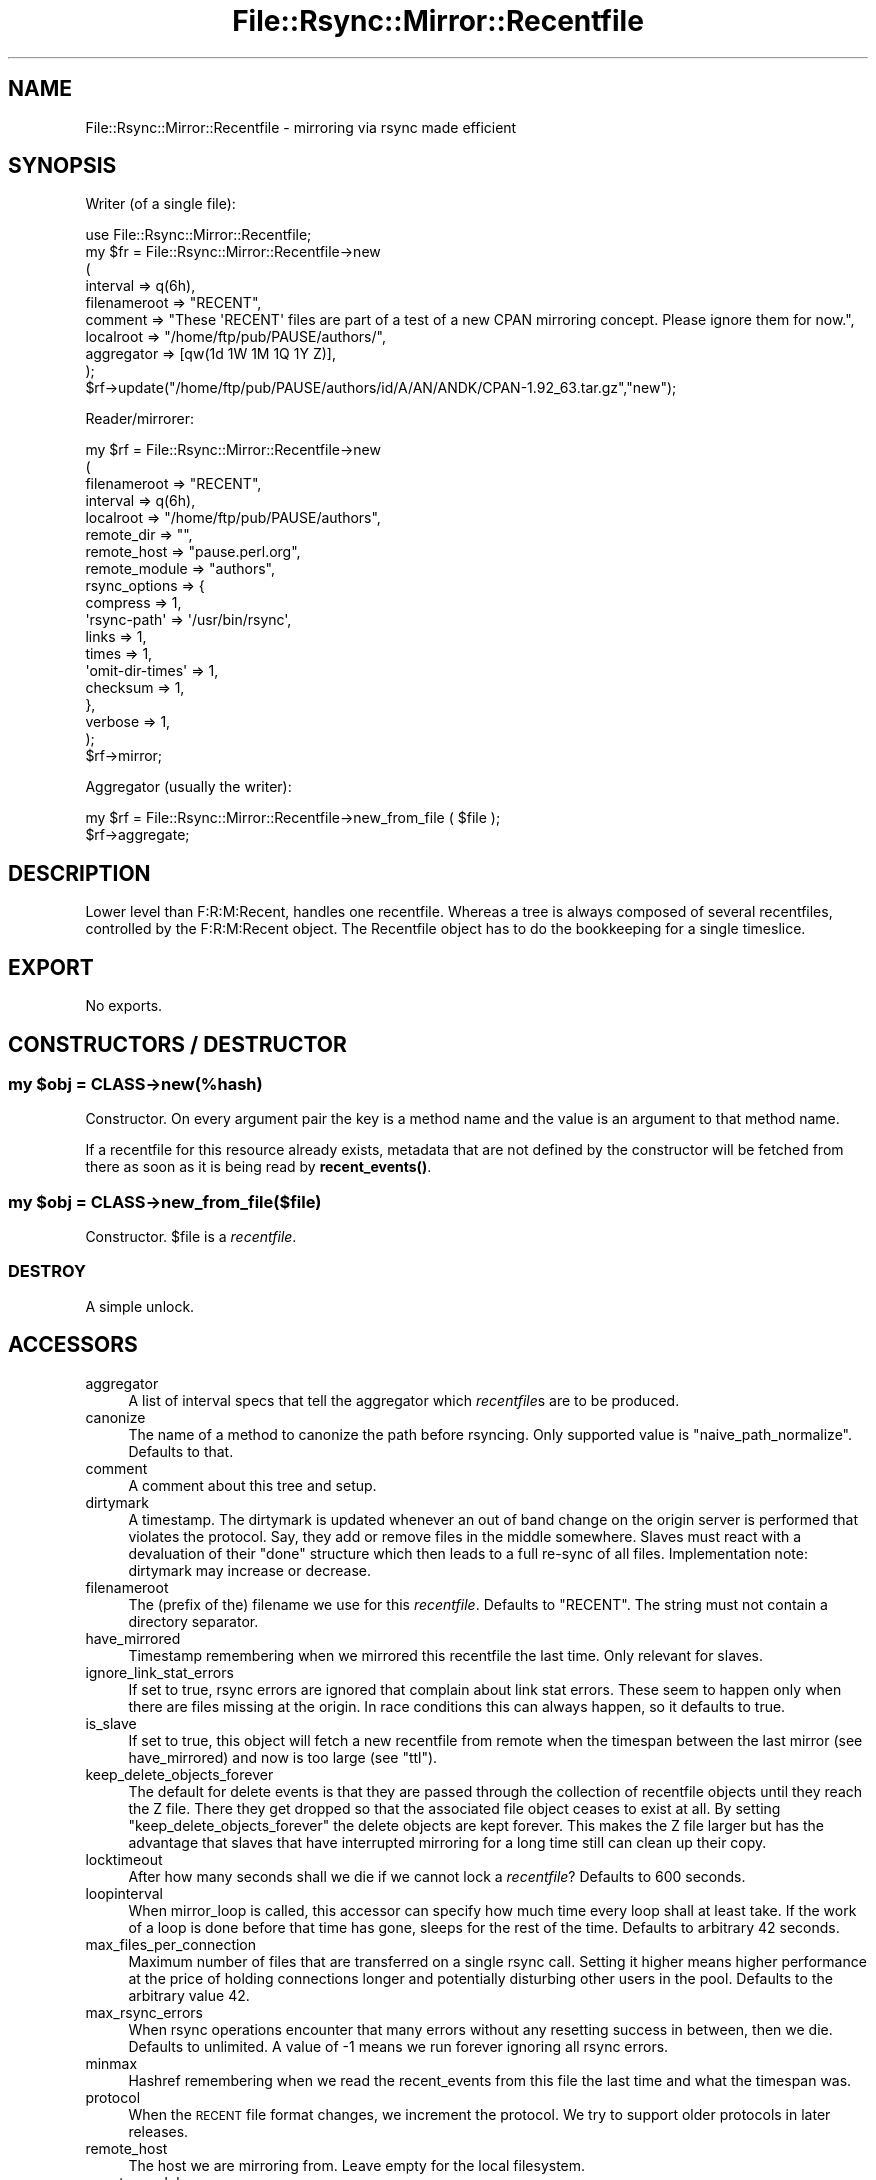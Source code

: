 .\" Automatically generated by Pod::Man 4.14 (Pod::Simple 3.40)
.\"
.\" Standard preamble:
.\" ========================================================================
.de Sp \" Vertical space (when we can't use .PP)
.if t .sp .5v
.if n .sp
..
.de Vb \" Begin verbatim text
.ft CW
.nf
.ne \\$1
..
.de Ve \" End verbatim text
.ft R
.fi
..
.\" Set up some character translations and predefined strings.  \*(-- will
.\" give an unbreakable dash, \*(PI will give pi, \*(L" will give a left
.\" double quote, and \*(R" will give a right double quote.  \*(C+ will
.\" give a nicer C++.  Capital omega is used to do unbreakable dashes and
.\" therefore won't be available.  \*(C` and \*(C' expand to `' in nroff,
.\" nothing in troff, for use with C<>.
.tr \(*W-
.ds C+ C\v'-.1v'\h'-1p'\s-2+\h'-1p'+\s0\v'.1v'\h'-1p'
.ie n \{\
.    ds -- \(*W-
.    ds PI pi
.    if (\n(.H=4u)&(1m=24u) .ds -- \(*W\h'-12u'\(*W\h'-12u'-\" diablo 10 pitch
.    if (\n(.H=4u)&(1m=20u) .ds -- \(*W\h'-12u'\(*W\h'-8u'-\"  diablo 12 pitch
.    ds L" ""
.    ds R" ""
.    ds C` ""
.    ds C' ""
'br\}
.el\{\
.    ds -- \|\(em\|
.    ds PI \(*p
.    ds L" ``
.    ds R" ''
.    ds C`
.    ds C'
'br\}
.\"
.\" Escape single quotes in literal strings from groff's Unicode transform.
.ie \n(.g .ds Aq \(aq
.el       .ds Aq '
.\"
.\" If the F register is >0, we'll generate index entries on stderr for
.\" titles (.TH), headers (.SH), subsections (.SS), items (.Ip), and index
.\" entries marked with X<> in POD.  Of course, you'll have to process the
.\" output yourself in some meaningful fashion.
.\"
.\" Avoid warning from groff about undefined register 'F'.
.de IX
..
.nr rF 0
.if \n(.g .if rF .nr rF 1
.if (\n(rF:(\n(.g==0)) \{\
.    if \nF \{\
.        de IX
.        tm Index:\\$1\t\\n%\t"\\$2"
..
.        if !\nF==2 \{\
.            nr % 0
.            nr F 2
.        \}
.    \}
.\}
.rr rF
.\" ========================================================================
.\"
.IX Title "File::Rsync::Mirror::Recentfile 3"
.TH File::Rsync::Mirror::Recentfile 3 "2020-04-13" "perl v5.32.0" "User Contributed Perl Documentation"
.\" For nroff, turn off justification.  Always turn off hyphenation; it makes
.\" way too many mistakes in technical documents.
.if n .ad l
.nh
.SH "NAME"
File::Rsync::Mirror::Recentfile \- mirroring via rsync made efficient
.SH "SYNOPSIS"
.IX Header "SYNOPSIS"
Writer (of a single file):
.PP
.Vb 10
\&    use File::Rsync::Mirror::Recentfile;
\&    my $fr = File::Rsync::Mirror::Recentfile\->new
\&      (
\&       interval => q(6h),
\&       filenameroot => "RECENT",
\&       comment => "These \*(AqRECENT\*(Aq files are part of a test of a new CPAN mirroring concept. Please ignore them for now.",
\&       localroot => "/home/ftp/pub/PAUSE/authors/",
\&       aggregator => [qw(1d 1W 1M 1Q 1Y Z)],
\&      );
\&    $rf\->update("/home/ftp/pub/PAUSE/authors/id/A/AN/ANDK/CPAN\-1.92_63.tar.gz","new");
.Ve
.PP
Reader/mirrorer:
.PP
.Vb 10
\&    my $rf = File::Rsync::Mirror::Recentfile\->new
\&      (
\&       filenameroot => "RECENT",
\&       interval => q(6h),
\&       localroot => "/home/ftp/pub/PAUSE/authors",
\&       remote_dir => "",
\&       remote_host => "pause.perl.org",
\&       remote_module => "authors",
\&       rsync_options => {
\&                         compress => 1,
\&                         \*(Aqrsync\-path\*(Aq => \*(Aq/usr/bin/rsync\*(Aq,
\&                         links => 1,
\&                         times => 1,
\&                         \*(Aqomit\-dir\-times\*(Aq => 1,
\&                         checksum => 1,
\&                        },
\&       verbose => 1,
\&      );
\&    $rf\->mirror;
.Ve
.PP
Aggregator (usually the writer):
.PP
.Vb 2
\&    my $rf = File::Rsync::Mirror::Recentfile\->new_from_file ( $file );
\&    $rf\->aggregate;
.Ve
.SH "DESCRIPTION"
.IX Header "DESCRIPTION"
Lower level than F:R:M:Recent, handles one recentfile. Whereas a tree
is always composed of several recentfiles, controlled by the
F:R:M:Recent object. The Recentfile object has to do the bookkeeping
for a single timeslice.
.SH "EXPORT"
.IX Header "EXPORT"
No exports.
.SH "CONSTRUCTORS / DESTRUCTOR"
.IX Header "CONSTRUCTORS / DESTRUCTOR"
.ie n .SS "my $obj = \s-1CLASS\-\s0>new(%hash)"
.el .SS "my \f(CW$obj\fP = \s-1CLASS\-\s0>new(%hash)"
.IX Subsection "my $obj = CLASS->new(%hash)"
Constructor. On every argument pair the key is a method name and the
value is an argument to that method name.
.PP
If a recentfile for this resource already exists, metadata that are
not defined by the constructor will be fetched from there as soon as
it is being read by \fBrecent_events()\fR.
.ie n .SS "my $obj = \s-1CLASS\-\s0>new_from_file($file)"
.el .SS "my \f(CW$obj\fP = \s-1CLASS\-\s0>new_from_file($file)"
.IX Subsection "my $obj = CLASS->new_from_file($file)"
Constructor. \f(CW$file\fR is a \fIrecentfile\fR.
.SS "\s-1DESTROY\s0"
.IX Subsection "DESTROY"
A simple unlock.
.SH "ACCESSORS"
.IX Header "ACCESSORS"
.IP "aggregator" 4
.IX Item "aggregator"
A list of interval specs that tell the aggregator which \fIrecentfile\fRs
are to be produced.
.IP "canonize" 4
.IX Item "canonize"
The name of a method to canonize the path before rsyncing. Only
supported value is \f(CW\*(C`naive_path_normalize\*(C'\fR. Defaults to that.
.IP "comment" 4
.IX Item "comment"
A comment about this tree and setup.
.IP "dirtymark" 4
.IX Item "dirtymark"
A timestamp. The dirtymark is updated whenever an out of band change
on the origin server is performed that violates the protocol. Say,
they add or remove files in the middle somewhere. Slaves must react
with a devaluation of their \f(CW\*(C`done\*(C'\fR structure which then leads to a
full re-sync of all files. Implementation note: dirtymark may increase
or decrease.
.IP "filenameroot" 4
.IX Item "filenameroot"
The (prefix of the) filename we use for this \fIrecentfile\fR. Defaults to
\&\f(CW\*(C`RECENT\*(C'\fR. The string must not contain a directory separator.
.IP "have_mirrored" 4
.IX Item "have_mirrored"
Timestamp remembering when we mirrored this recentfile the last time.
Only relevant for slaves.
.IP "ignore_link_stat_errors" 4
.IX Item "ignore_link_stat_errors"
If set to true, rsync errors are ignored that complain about link stat
errors. These seem to happen only when there are files missing at the
origin. In race conditions this can always happen, so it defaults to
true.
.IP "is_slave" 4
.IX Item "is_slave"
If set to true, this object will fetch a new recentfile from remote
when the timespan between the last mirror (see have_mirrored) and now
is too large (see \f(CW\*(C`ttl\*(C'\fR).
.IP "keep_delete_objects_forever" 4
.IX Item "keep_delete_objects_forever"
The default for delete events is that they are passed through the
collection of recentfile objects until they reach the Z file. There
they get dropped so that the associated file object ceases to exist at
all. By setting \f(CW\*(C`keep_delete_objects_forever\*(C'\fR the delete objects are
kept forever. This makes the Z file larger but has the advantage that
slaves that have interrupted mirroring for a long time still can clean
up their copy.
.IP "locktimeout" 4
.IX Item "locktimeout"
After how many seconds shall we die if we cannot lock a \fIrecentfile\fR?
Defaults to 600 seconds.
.IP "loopinterval" 4
.IX Item "loopinterval"
When mirror_loop is called, this accessor can specify how much time
every loop shall at least take. If the work of a loop is done before
that time has gone, sleeps for the rest of the time. Defaults to
arbitrary 42 seconds.
.IP "max_files_per_connection" 4
.IX Item "max_files_per_connection"
Maximum number of files that are transferred on a single rsync call.
Setting it higher means higher performance at the price of holding
connections longer and potentially disturbing other users in the pool.
Defaults to the arbitrary value 42.
.IP "max_rsync_errors" 4
.IX Item "max_rsync_errors"
When rsync operations encounter that many errors without any resetting
success in between, then we die. Defaults to unlimited. A value of
\&\-1 means we run forever ignoring all rsync errors.
.IP "minmax" 4
.IX Item "minmax"
Hashref remembering when we read the recent_events from this file the
last time and what the timespan was.
.IP "protocol" 4
.IX Item "protocol"
When the \s-1RECENT\s0 file format changes, we increment the protocol. We try
to support older protocols in later releases.
.IP "remote_host" 4
.IX Item "remote_host"
The host we are mirroring from. Leave empty for the local filesystem.
.IP "remote_module" 4
.IX Item "remote_module"
Rsync servers have so called modules to separate directory trees from
each other. Put here the name of the module under which we are
mirroring. Leave empty for local filesystem.
.IP "rsync_options" 4
.IX Item "rsync_options"
Things like compress, links, times or checksums. Passed in to the
File::Rsync object used to run the mirror.
.IP "serializer_suffix" 4
.IX Item "serializer_suffix"
Mostly untested accessor. The only well tested format for
\&\fIrecentfile\fRs at the moment is \s-1YAML.\s0 It is used with YAML::Syck via
Data::Serializer. But in principle other formats are supported as
well. See section \s-1SERIALIZERS\s0 below.
.IP "sleep_per_connection" 4
.IX Item "sleep_per_connection"
Sleep that many seconds (floating point \s-1OK\s0) after every chunk of rsyncing
has finished. Defaults to arbitrary 0.42.
.IP "tempdir" 4
.IX Item "tempdir"
Directory to write temporary files to. Must allow rename operations
into the tree which usually means it must live on the same partition
as the target directory. Defaults to \f(CW\*(C`$self\->localroot\*(C'\fR.
.IP "ttl" 4
.IX Item "ttl"
Time to live. Number of seconds after which this recentfile must be
fetched again from the origin server. Only relevant for slaves.
Defaults to arbitrary 24.2 seconds.
.IP "verbose" 4
.IX Item "verbose"
Boolean to turn on a bit verbosity.
.IP "verboselog" 4
.IX Item "verboselog"
Path to the logfile to write verbose progress information to. This is
a primitive stop gap solution to get simple verbose logging working.
Switching to Log4perl or similar is probably the way to go.
.SH "METHODS"
.IX Header "METHODS"
.ie n .SS "(void) $obj\->aggregate( %options )"
.el .SS "(void) \f(CW$obj\fP\->aggregate( \f(CW%options\fP )"
.IX Subsection "(void) $obj->aggregate( %options )"
Takes all intervals that are collected in the accessor called
aggregator. Sorts them by actual length of the interval.
Removes those that are shorter than our own interval. Then merges this
object into the next larger object. The merging continues upwards
as long as the next \fIrecentfile\fR is old enough to warrant a merge.
.PP
If a merge is warranted is decided according to the interval of the
previous interval so that larger files are not so often updated as
smaller ones. If \f(CW$options\fR{force} is true, all files get updated.
.PP
Here is an example to illustrate the behaviour. Given aggregators
.PP
.Vb 1
\&  1h 1d 1W 1M 1Q 1Y Z
.Ve
.PP
then
.PP
.Vb 6
\&  1h updates 1d on every call to aggregate()
\&  1d updates 1W earliest after 1h
\&  1W updates 1M earliest after 1d
\&  1M updates 1Q earliest after 1W
\&  1Q updates 1Y earliest after 1M
\&  1Y updates  Z earliest after 1Q
.Ve
.PP
Note that all but the smallest recentfile get updated at an arbitrary
rate and as such are quite useless on their own.
.ie n .SS "$hashref = $obj\->delayed_operations"
.el .SS "\f(CW$hashref\fP = \f(CW$obj\fP\->delayed_operations"
.IX Subsection "$hashref = $obj->delayed_operations"
A hash of hashes containing unlink and rmdir operations which had to
wait until the recentfile got unhidden in order to not confuse
downstream mirrors (in case we have some).
.ie n .SS "$done = $obj\->done"
.el .SS "\f(CW$done\fP = \f(CW$obj\fP\->done"
.IX Subsection "$done = $obj->done"
\&\f(CW$done\fR is a reference to a File::Rsync::Mirror::Recentfile::Done
object that keeps track of rsync activities. Only needed and used when
we are a mirroring slave.
.ie n .SS "$tempfilename = $obj\->get_remote_recentfile_as_tempfile ()"
.el .SS "\f(CW$tempfilename\fP = \f(CW$obj\fP\->get_remote_recentfile_as_tempfile ()"
.IX Subsection "$tempfilename = $obj->get_remote_recentfile_as_tempfile ()"
Stores the remote \fIrecentfile\fR locally as a tempfile. The caller is
responsible to remove the file after use.
.PP
Note: if you're intending to act as an rsync server for other slaves,
then you must prefer this method to fetch that file with
\&\fBget_remotefile()\fR. Otherwise downstream mirrors would expect you to
already have mirrored all the files that are in the \fIrecentfile\fR
before you have them mirrored.
.ie n .SS "$localpath = $obj\->get_remotefile ( $relative_path )"
.el .SS "\f(CW$localpath\fP = \f(CW$obj\fP\->get_remotefile ( \f(CW$relative_path\fP )"
.IX Subsection "$localpath = $obj->get_remotefile ( $relative_path )"
Rsyncs one single remote file to local filesystem.
.PP
Note: no locking is done on this file. Any number of processes may
mirror this object.
.PP
Note \s-1II:\s0 do not use for recentfiles. If you are a cascading
slave/server combination, it would confuse other slaves. They would
expect the contents of these recentfiles to be available. Use
\&\fBget_remote_recentfile_as_tempfile()\fR instead.
.ie n .SS "$obj\->interval ( $interval_spec )"
.el .SS "\f(CW$obj\fP\->interval ( \f(CW$interval_spec\fP )"
.IX Subsection "$obj->interval ( $interval_spec )"
Get/set accessor. \f(CW$interval_spec\fR is a string and described below in
the section \s-1INTERVAL SPEC.\s0
.ie n .SS "$secs = $obj\->interval_secs ( $interval_spec )"
.el .SS "\f(CW$secs\fP = \f(CW$obj\fP\->interval_secs ( \f(CW$interval_spec\fP )"
.IX Subsection "$secs = $obj->interval_secs ( $interval_spec )"
\&\f(CW$interval_spec\fR is described below in the section \s-1INTERVAL SPEC.\s0 If
empty defaults to the inherent interval for this object.
.ie n .SS "$obj\->localroot ( $localroot )"
.el .SS "\f(CW$obj\fP\->localroot ( \f(CW$localroot\fP )"
.IX Subsection "$obj->localroot ( $localroot )"
Get/set accessor. The local root of the tree. Guaranteed without
trailing slash.
.ie n .SS "$ret = $obj\->local_path($path_found_in_recentfile)"
.el .SS "\f(CW$ret\fP = \f(CW$obj\fP\->local_path($path_found_in_recentfile)"
.IX Subsection "$ret = $obj->local_path($path_found_in_recentfile)"
Combines the path to our local mirror and the path of an object found
in this \fIrecentfile\fR. In other words: the target of a mirror operation.
.PP
Implementation note: We split on slashes and then use
File::Spec::catfile to adjust to the local operating system.
.ie n .SS "(void) $obj\->lock"
.el .SS "(void) \f(CW$obj\fP\->lock"
.IX Subsection "(void) $obj->lock"
Locking is implemented with an \f(CW\*(C`mkdir\*(C'\fR on a locking directory
(\f(CW\*(C`.lock\*(C'\fR appended to \f(CW$rfile\fR).
.ie n .SS "(void) $obj\->merge ($other)"
.el .SS "(void) \f(CW$obj\fP\->merge ($other)"
.IX Subsection "(void) $obj->merge ($other)"
Bulk update of this object with another one. It's used to merge a
smaller and younger \f(CW$other\fR object into the current one. If this file
is a \f(CW\*(C`Z\*(C'\fR file, then we normally do not merge in objects of type
\&\f(CW\*(C`delete\*(C'\fR; this can be overridden by setting
keep_delete_objects_forever. But if we encounter an object of type
delete we delete the corresponding \f(CW\*(C`new\*(C'\fR object if we have it.
.PP
If there is nothing to be merged, nothing is done.
.SS "merged"
.IX Subsection "merged"
Hashref denoting when this recentfile has been merged into some other
at which epoch.
.ie n .SS "$hashref = $obj\->meta_data"
.el .SS "\f(CW$hashref\fP = \f(CW$obj\fP\->meta_data"
.IX Subsection "$hashref = $obj->meta_data"
Returns the hashref of metadata that the server has to add to the
\&\fIrecentfile\fR.
.ie n .SS "$success = $obj\->mirror ( %options )"
.el .SS "\f(CW$success\fP = \f(CW$obj\fP\->mirror ( \f(CW%options\fP )"
.IX Subsection "$success = $obj->mirror ( %options )"
Mirrors the files in this \fIrecentfile\fR as reported by
\&\f(CW\*(C`recent_events\*(C'\fR. Options named \f(CW\*(C`after\*(C'\fR, \f(CW\*(C`before\*(C'\fR, \f(CW\*(C`max\*(C'\fR are passed
through to the \f(CW\*(C`recent_events\*(C'\fR call. The boolean option \f(CW\*(C`piecemeal\*(C'\fR,
if true, causes \f(CW\*(C`mirror\*(C'\fR to only rsync \f(CW\*(C`max_files_per_connection\*(C'\fR
and keep track of the rsynced files so that future calls will rsync
different files until all files are brought to sync.
.ie n .SS "$success = $obj\->mirror_path ( $arrref | $path )"
.el .SS "\f(CW$success\fP = \f(CW$obj\fP\->mirror_path ( \f(CW$arrref\fP | \f(CW$path\fP )"
.IX Subsection "$success = $obj->mirror_path ( $arrref | $path )"
If the argument is a scalar it is treated as a path. The remote path
is mirrored into the local copy. \f(CW$path\fR is the path found in the
\&\fIrecentfile\fR, i.e. it is relative to the root directory of the
mirror.
.PP
If the argument is an array reference then all elements are treated as
a path below the current tree and all are rsynced with a single
command (and a single connection).
.ie n .SS "$path = $obj\->naive_path_normalize ($path)"
.el .SS "\f(CW$path\fP = \f(CW$obj\fP\->naive_path_normalize ($path)"
.IX Subsection "$path = $obj->naive_path_normalize ($path)"
Takes an absolute unix style path as argument and canonicalizes it to
a shorter path if possible, removing things like double slashes or
\&\f(CW\*(C`/./\*(C'\fR and removes references to \f(CW\*(C`../\*(C'\fR directories to get a shorter
unambiguos path. This is used to make the code easier that determines
if a file passed to \f(CW\*(C`upgrade()\*(C'\fR is indeed below our \f(CW\*(C`localroot\*(C'\fR.
.ie n .SS "$ret = $obj\->read_recent_1 ( $data )"
.el .SS "\f(CW$ret\fP = \f(CW$obj\fP\->read_recent_1 ( \f(CW$data\fP )"
.IX Subsection "$ret = $obj->read_recent_1 ( $data )"
Delegate of \f(CW\*(C`recent_events()\*(C'\fR on protocol 1
.ie n .SS "$array_ref = $obj\->recent_events ( %options )"
.el .SS "\f(CW$array_ref\fP = \f(CW$obj\fP\->recent_events ( \f(CW%options\fP )"
.IX Subsection "$array_ref = $obj->recent_events ( %options )"
Note: the code relies on the resource being written atomically. We
cannot lock because we may have no write access. If the caller has
write access (eg. \fBaggregate()\fR or \fBupdate()\fR), it has to care for any
necessary locking and it \s-1MUST\s0 write atomically.
.PP
If \f(CW$options{after}\fR is specified, only file events after this
timestamp are returned.
.PP
If \f(CW$options{before}\fR is specified, only file events before this
timestamp are returned.
.PP
If \f(CW$options{max}\fR is specified only a maximum of this many most
recent events is returned.
.PP
If \f(CW$options{\*(Aqskip\-deletes\*(Aq}\fR is specified, no files-to-be-deleted
will be returned.
.PP
If \f(CW$options{contains}\fR is specified the value must be a hash
reference containing a query. The query may contain the keys \f(CW\*(C`epoch\*(C'\fR,
\&\f(CW\*(C`path\*(C'\fR, and \f(CW\*(C`type\*(C'\fR. Each represents a condition that must be met. If
there is more than one such key, the conditions are ANDed.
.PP
If \f(CW$options{info}\fR is specified, it must be a hashref. This hashref
will be filled with metadata about the unfiltered recent_events of
this object, in key \f(CW\*(C`first\*(C'\fR there is the first item, in key \f(CW\*(C`last\*(C'\fR
is the last.
.ie n .SS "$ret = $obj\->rfilename"
.el .SS "\f(CW$ret\fP = \f(CW$obj\fP\->rfilename"
.IX Subsection "$ret = $obj->rfilename"
Just the basename of our \fIrecentfile\fR, composed from \f(CW\*(C`filenameroot\*(C'\fR,
a dash, \f(CW\*(C`interval\*(C'\fR, and \f(CW\*(C`serializer_suffix\*(C'\fR. E.g. \f(CW\*(C`RECENT\-6h.yaml\*(C'\fR
.ie n .SS "$str = $self\->remote_dir"
.el .SS "\f(CW$str\fP = \f(CW$self\fP\->remote_dir"
.IX Subsection "$str = $self->remote_dir"
The directory we are mirroring from.
.ie n .SS "$str = $obj\->remoteroot"
.el .SS "\f(CW$str\fP = \f(CW$obj\fP\->remoteroot"
.IX Subsection "$str = $obj->remoteroot"
.ie n .SS "(void) $obj\->remoteroot ( $set )"
.el .SS "(void) \f(CW$obj\fP\->remoteroot ( \f(CW$set\fP )"
.IX Subsection "(void) $obj->remoteroot ( $set )"
Get/Set the composed prefix needed when rsyncing from a remote module.
If remote_host, remote_module, and remote_dir are set, it is composed
from these.
.ie n .SS "(void) $obj\->split_rfilename ( $recentfilename )"
.el .SS "(void) \f(CW$obj\fP\->split_rfilename ( \f(CW$recentfilename\fP )"
.IX Subsection "(void) $obj->split_rfilename ( $recentfilename )"
Inverse method to \f(CW\*(C`rfilename\*(C'\fR. \f(CW$recentfilename\fR is a plain filename
of the pattern
.PP
.Vb 1
\&    $filenameroot\-$interval$serializer_suffix
.Ve
.PP
e.g.
.PP
.Vb 1
\&    RECENT\-1M.yaml
.Ve
.PP
This filename is split into its parts and the parts are fed to the
object itself.
.ie n .SS "my $rfile = $obj\->rfile"
.el .SS "my \f(CW$rfile\fP = \f(CW$obj\fP\->rfile"
.IX Subsection "my $rfile = $obj->rfile"
Returns the full path of the \fIrecentfile\fR
.ie n .SS "$rsync_obj = $obj\->rsync"
.el .SS "\f(CW$rsync_obj\fP = \f(CW$obj\fP\->rsync"
.IX Subsection "$rsync_obj = $obj->rsync"
The File::Rsync object that this object uses for communicating with an
upstream server.
.ie n .SS "(void) $obj\->register_rsync_error(@err)"
.el .SS "(void) \f(CW$obj\fP\->register_rsync_error(@err)"
.IX Subsection "(void) $obj->register_rsync_error(@err)"
.ie n .SS "(void) $obj\->\fBun_register_rsync_error()\fP"
.el .SS "(void) \f(CW$obj\fP\->\fBun_register_rsync_error()\fP"
.IX Subsection "(void) $obj->un_register_rsync_error()"
Register_rsync_error is called whenever the File::Rsync object fails
on an exec (say, connection doesn't succeed). It issues a warning and
sleeps for an increasing amount of time. Un_register_rsync_error
resets the error count. See also accessor \f(CW\*(C`max_rsync_errors\*(C'\fR.
.ie n .SS "$clone = $obj\->_sparse_clone"
.el .SS "\f(CW$clone\fP = \f(CW$obj\fP\->_sparse_clone"
.IX Subsection "$clone = $obj->_sparse_clone"
Clones just as much from itself that it does not hurt. Experimental
method.
.PP
Note: what fits better: sparse or shallow? Other suggestions?
.ie n .SS "$boolean = \s-1OBJ\-\s0>ttl_reached ()"
.el .SS "\f(CW$boolean\fP = \s-1OBJ\-\s0>ttl_reached ()"
.IX Subsection "$boolean = OBJ->ttl_reached ()"
.ie n .SS "(void) $obj\->\fBunlock()\fP"
.el .SS "(void) \f(CW$obj\fP\->\fBunlock()\fP"
.IX Subsection "(void) $obj->unlock()"
Unlocking is implemented with an \f(CW\*(C`rmdir\*(C'\fR on a locking directory
(\f(CW\*(C`.lock\*(C'\fR appended to \f(CW$rfile\fR).
.SS "unseed"
.IX Subsection "unseed"
Sets this recentfile in the state of not 'seeded'.
.ie n .SS "$ret = $obj\->update ($path, $type)"
.el .SS "\f(CW$ret\fP = \f(CW$obj\fP\->update ($path, \f(CW$type\fP)"
.IX Subsection "$ret = $obj->update ($path, $type)"
.ie n .SS "$ret = $obj\->update ($path, ""new"", $dirty_epoch)"
.el .SS "\f(CW$ret\fP = \f(CW$obj\fP\->update ($path, ``new'', \f(CW$dirty_epoch\fP)"
.IX Subsection "$ret = $obj->update ($path, new, $dirty_epoch)"
.ie n .SS "$ret = $obj\->update ()"
.el .SS "\f(CW$ret\fP = \f(CW$obj\fP\->update ()"
.IX Subsection "$ret = $obj->update ()"
Enter one file into the local \fIrecentfile\fR. \f(CW$path\fR is the (usually
absolute) path. If the path is outside \fIour\fR tree, then it is
ignored.
.PP
\&\f(CW$type\fR is one of \f(CW\*(C`new\*(C'\fR or \f(CW\*(C`delete\*(C'\fR.
.PP
Events of type \f(CW\*(C`new\*(C'\fR may set \f(CW$dirty_epoch\fR. \f(CW$dirty_epoch\fR is normally
not used and the epoch is calculated by the \fBupdate()\fR routine itself
based on current time. But if there is the demand to insert a
not-so-current file into the dataset, then the caller sets
\&\f(CW$dirty_epoch\fR. This causes the epoch of the registered event to become
\&\f(CW$dirty_epoch\fR or \*(-- if the exact value given is already taken \*(-- a tiny
bit more. As compensation the dirtymark of the whole dataset is set to
now or the current epoch, whichever is higher. Note: setting the
dirty_epoch to the future is prohibited as it's very unlikely to be
intended: it definitely might wreak havoc with the index files.
.PP
The new file event is unshifted (or, if dirty_epoch is set, inserted
at the place it belongs to, according to the rule to have a sequence
of strictly decreasing timestamps) to the array of recent_events and
the array is shortened to the length of the timespan allowed. This is
usually the timespan specified by the interval of this recentfile but
as long as this recentfile has not been merged to another one, the
timespan may grow without bounds.
.PP
The third form runs an update without inserting a new file. This may
be desired to truncate a recentfile.
.ie n .SS "$obj\->batch_update($batch)"
.el .SS "\f(CW$obj\fP\->batch_update($batch)"
.IX Subsection "$obj->batch_update($batch)"
Like update but for many files. \f(CW$batch\fR is an arrayref containing
hashrefs with the structure
.PP
.Vb 5
\&  {
\&    path => $path,
\&    type => $type,
\&    epoch => $epoch,
\&  }
.Ve
.SS "seed"
.IX Subsection "seed"
Sets this recentfile in the state of 'seeded' which means it has to
re-evaluate its uptodateness.
.SS "seeded"
.IX Subsection "seeded"
Tells if the recentfile is in the state 'seeded'.
.SS "uptodate"
.IX Subsection "uptodate"
True if this object has mirrored the complete interval covered by the
current recentfile.
.ie n .SS "$obj\->write_recent ($recent_files_arrayref)"
.el .SS "\f(CW$obj\fP\->write_recent ($recent_files_arrayref)"
.IX Subsection "$obj->write_recent ($recent_files_arrayref)"
Writes a \fIrecentfile\fR based on the current reflection of the current
state of the tree limited by the current interval.
.ie n .SS "$obj\->write_0 ($recent_files_arrayref)"
.el .SS "\f(CW$obj\fP\->write_0 ($recent_files_arrayref)"
.IX Subsection "$obj->write_0 ($recent_files_arrayref)"
Delegate of \f(CW\*(C`write_recent()\*(C'\fR on protocol 0
.ie n .SS "$obj\->write_1 ($recent_files_arrayref)"
.el .SS "\f(CW$obj\fP\->write_1 ($recent_files_arrayref)"
.IX Subsection "$obj->write_1 ($recent_files_arrayref)"
Delegate of \f(CW\*(C`write_recent()\*(C'\fR on protocol 1
.SH "SERIALIZERS"
.IX Header "SERIALIZERS"
The following suffixes are supported and trigger the use of these
serializers:
.ie n .IP """.yaml"" => ""YAML::Syck""" 4
.el .IP "\f(CW``.yaml'' => ``YAML::Syck''\fR" 4
.IX Item """.yaml"" => ""YAML::Syck"""
.PD 0
.ie n .IP """.json"" => ""JSON""" 4
.el .IP "\f(CW``.json'' => ``JSON''\fR" 4
.IX Item """.json"" => ""JSON"""
.ie n .IP """.sto""  => ""Storable""" 4
.el .IP "\f(CW``.sto''  => ``Storable''\fR" 4
.IX Item """.sto"" => ""Storable"""
.ie n .IP """.dd""   => ""Data::Dumper""" 4
.el .IP "\f(CW``.dd''   => ``Data::Dumper''\fR" 4
.IX Item """.dd"" => ""Data::Dumper"""
.PD
.SH "INTERVAL SPEC"
.IX Header "INTERVAL SPEC"
An interval spec is a primitive way to express time spans. Normally it
is composed from an integer and a letter.
.PP
As a special case, a string that consists only of the single letter
\&\f(CW\*(C`Z\*(C'\fR, stands for \s-1MAX_INT\s0 seconds.
.PP
The following letters express the specified number of seconds:
.ie n .IP """s => 1""" 4
.el .IP "\f(CWs => 1\fR" 4
.IX Item "s => 1"
.PD 0
.ie n .IP """m => 60""" 4
.el .IP "\f(CWm => 60\fR" 4
.IX Item "m => 60"
.ie n .IP """h => 60*60""" 4
.el .IP "\f(CWh => 60*60\fR" 4
.IX Item "h => 60*60"
.ie n .IP """d => 60*60*24""" 4
.el .IP "\f(CWd => 60*60*24\fR" 4
.IX Item "d => 60*60*24"
.ie n .IP """W => 60*60*24*7""" 4
.el .IP "\f(CWW => 60*60*24*7\fR" 4
.IX Item "W => 60*60*24*7"
.ie n .IP """M => 60*60*24*30""" 4
.el .IP "\f(CWM => 60*60*24*30\fR" 4
.IX Item "M => 60*60*24*30"
.ie n .IP """Q => 60*60*24*90""" 4
.el .IP "\f(CWQ => 60*60*24*90\fR" 4
.IX Item "Q => 60*60*24*90"
.ie n .IP """Y => 60*60*24*365.25""" 4
.el .IP "\f(CWY => 60*60*24*365.25\fR" 4
.IX Item "Y => 60*60*24*365.25"
.PD
.SH "SEE ALSO"
.IX Header "SEE ALSO"
File::Rsync::Mirror::Recent,
File::Rsync::Mirror::Recentfile::Done,
File::Rsync::Mirror::Recentfile::FakeBigFloat
.SH "BUGS"
.IX Header "BUGS"
Please report any bugs or feature requests through the web interface
at
<http://rt.cpan.org/NoAuth/ReportBug.html?Queue=File\-Rsync\-Mirror\-Recentfile>.
I will be notified, and then you'll automatically be notified of
progress on your bug as I make changes.
.SH "KNOWN BUGS"
.IX Header "KNOWN BUGS"
Memory hungry: it seems all memory is allocated during the initial
rsync where a list of all files is maintained in memory.
.SH "SUPPORT"
.IX Header "SUPPORT"
You can find documentation for this module with the perldoc command.
.PP
.Vb 1
\&    perldoc File::Rsync::Mirror::Recentfile
.Ve
.PP
You can also look for information at:
.IP "\(bu" 4
\&\s-1RT: CPAN\s0's request tracker
.Sp
<http://rt.cpan.org/NoAuth/Bugs.html?Dist=File\-Rsync\-Mirror\-Recentfile>
.IP "\(bu" 4
AnnoCPAN: Annotated \s-1CPAN\s0 documentation
.Sp
<http://annocpan.org/dist/File\-Rsync\-Mirror\-Recentfile>
.IP "\(bu" 4
\&\s-1CPAN\s0 Ratings
.Sp
<http://cpanratings.perl.org/d/File\-Rsync\-Mirror\-Recentfile>
.IP "\(bu" 4
Search \s-1CPAN\s0
.Sp
<http://search.cpan.org/dist/File\-Rsync\-Mirror\-Recentfile>
.SH "ACKNOWLEDGEMENTS"
.IX Header "ACKNOWLEDGEMENTS"
Thanks to \s-1RJBS\s0 for module-starter.
.SH "AUTHOR"
.IX Header "AUTHOR"
Andreas König
.SH "COPYRIGHT & LICENSE"
.IX Header "COPYRIGHT & LICENSE"
Copyright 2008,2009 Andreas König.
.PP
This program is free software; you can redistribute it and/or modify it
under the same terms as Perl itself.
